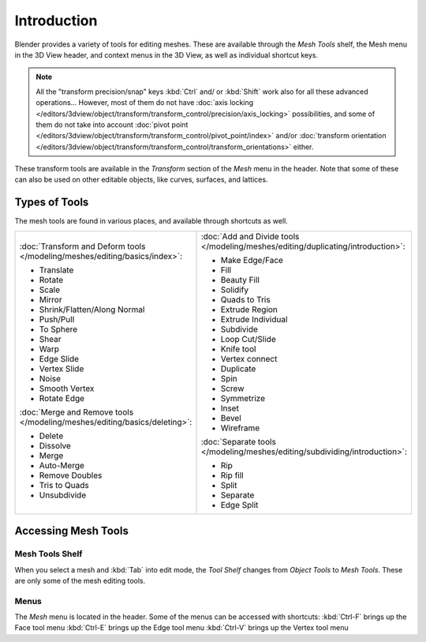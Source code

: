 
************
Introduction
************

Blender provides a variety of tools for editing meshes.
These are available through the *Mesh Tools* shelf,
the Mesh menu in the 3D View header, and context menus in the 3D View,
as well as individual shortcut keys.

.. note::

   All the "transform precision/snap" keys :kbd:`Ctrl` and/ or :kbd:`Shift`
   work also for all these advanced operations... However, most of them do not have
   :doc:`axis locking </editors/3dview/object/transform/transform_control/precision/axis_locking>` possibilities,
   and some of them do not take into account
   :doc:`pivot point </editors/3dview/object/transform/transform_control/pivot_point/index>` and/or
   :doc:`transform orientation </editors/3dview/object/transform/transform_control/transform_orientations>`
   either.

These transform tools are available in the *Transform* section of the
*Mesh* menu in the header.
Note that some of these can also be used on other editable objects, like curves, surfaces,
and lattices.


Types of Tools
==============

The mesh tools are found in various places, and available through shortcuts as well.

.. list-table::

   * - :doc:`Transform and Deform tools </modeling/meshes/editing/basics/index>`:

       - Translate
       - Rotate
       - Scale
       - Mirror
       - Shrink/Flatten/Along Normal
       - Push/Pull
       - To Sphere
       - Shear
       - Warp
       - Edge Slide
       - Vertex Slide
       - Noise
       - Smooth Vertex
       - Rotate Edge

       :doc:`Merge and Remove tools </modeling/meshes/editing/basics/deleting>`:

       - Delete
       - Dissolve
       - Merge
       - Auto-Merge
       - Remove Doubles
       - Tris to Quads
       - Unsubdivide

     - :doc:`Add and Divide tools </modeling/meshes/editing/duplicating/introduction>`:

       - Make Edge/Face
       - Fill
       - Beauty Fill
       - Solidify
       - Quads to Tris
       - Extrude Region
       - Extrude Individual
       - Subdivide
       - Loop Cut/Slide
       - Knife tool
       - Vertex connect
       - Duplicate
       - Spin
       - Screw
       - Symmetrize
       - Inset
       - Bevel
       - Wireframe

       :doc:`Separate tools </modeling/meshes/editing/subdividing/introduction>`:

       - Rip
       - Rip fill
       - Split
       - Separate
       - Edge Split


Accessing Mesh Tools
====================

Mesh Tools Shelf
----------------

When you select a mesh and :kbd:`Tab` into edit mode,
the *Tool Shelf* changes from *Object Tools* to *Mesh Tools*.
These are only some of the mesh editing tools.


Menus
-----

The *Mesh* menu is located in the header.
Some of the menus can be accessed with shortcuts:
:kbd:`Ctrl-F` brings up the Face tool menu
:kbd:`Ctrl-E` brings up the Edge tool menu
:kbd:`Ctrl-V` brings up the Vertex tool menu

